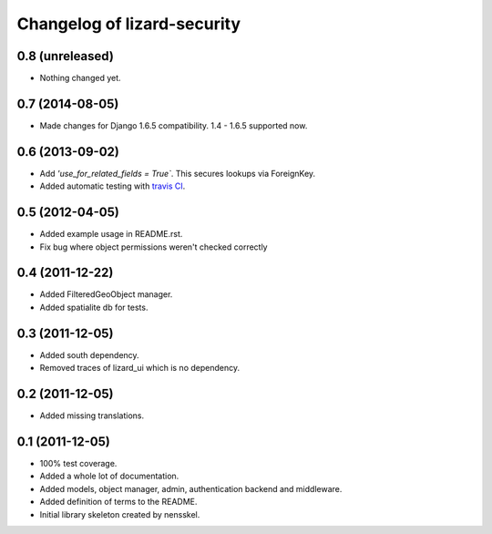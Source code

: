 Changelog of lizard-security
===================================================


0.8 (unreleased)
----------------

- Nothing changed yet.


0.7 (2014-08-05)
----------------

- Made changes for Django 1.6.5 compatibility. 1.4 - 1.6.5 supported
  now.


0.6 (2013-09-02)
----------------

- Add `'use_for_related_fields = True``. This secures lookups
  via ForeignKey.

- Added automatic testing with `travis CI
  <https://travis-ci.org/lizardsystem/lizard-security/>`_.


0.5 (2012-04-05)
----------------

- Added example usage in README.rst.

- Fix bug where object permissions weren't checked correctly


0.4 (2011-12-22)
----------------

- Added FilteredGeoObject manager.

- Added spatialite db for tests.


0.3 (2011-12-05)
----------------

- Added south dependency.

- Removed traces of lizard_ui which is no dependency.


0.2 (2011-12-05)
----------------

- Added missing translations.


0.1 (2011-12-05)
----------------

- 100% test coverage.

- Added a whole lot of documentation.

- Added models, object manager, admin, authentication backend and middleware.

- Added definition of terms to the README.

- Initial library skeleton created by nensskel.
